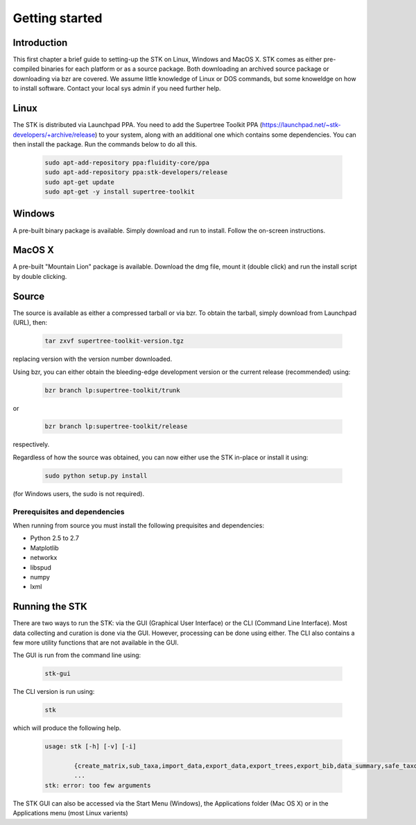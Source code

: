 Getting started
===============

Introduction
------------

This first chapter a brief guide to setting-up the STK on Linux, Windows and MacOS X. STK comes as either pre-compiled binaries for each platform or as a source package. Both downloading an archived source package or downloading via bzr are covered. We assume little knowledge of Linux or DOS commands, but some knoweldge on how to install software. Contact your local sys admin if you need further help. 

Linux
-----

The STK is distributed via Launchpad PPA. You need to add the Supertree Toolkit PPA (https://launchpad.net/~stk-developers/+archive/release) to your system, along with an additional one which contains some dependencies. You can then install the package. Run the commands below to do all this.
 
    .. code-block:: bash   

        sudo apt-add-repository ppa:fluidity-core/ppa
        sudo apt-add-repository ppa:stk-developers/release
        sudo apt-get update
        sudo apt-get -y install supertree-toolkit


Windows
-------

A pre-built binary package is available. Simply download and run to install. Follow the on-screen instructions.

MacOS X
-------

A pre-built "Mountain Lion" package is available. Download the dmg file, mount it (double click) and run the install script by double clicking.

Source
------

The source is available as either a compressed tarball or via bzr. To obtain the tarball, simply download from Launchpad (URL), then:
    
    .. code-block:: bash
        
        tar zxvf supertree-toolkit-version.tgz

replacing version with the version number downloaded. 

Using bzr, you can either obtain the bleeding-edge development version or the current release (recommended) using:

    .. code-block:: bash
        
        bzr branch lp:supertree-toolkit/trunk

or

    .. code-block:: bash
        
        bzr branch lp:supertree-toolkit/release

respectively.

Regardless of how the source was obtained, you can now either use the STK in-place or install it using:

    .. code-block:: bash
        
        sudo python setup.py install

(for Windows users, the sudo is not required).

Prerequisites and dependencies
""""""""""""""""""""""""""""""

When running from source you must install the following prequisites and dependencies:

* Python 2.5 to 2.7
* Matplotlib
* networkx
* libspud
* numpy
* lxml


Running the STK
---------------

There are two ways to run the STK: via the GUI (Graphical User Interface) or the CLI (Command Line Interface). Most data collecting and curation is done via the GUI. However, processing can be done using either. The CLI also contains a few more utility functions that are not available in the GUI.

The GUI is run from the command line using:

    .. code-block:: bash
        
        stk-gui

The CLI version is run using:

    .. code-block:: bash
        
        stk

which will produce the following help.

    .. code-block:: bash

        usage: stk [-h] [-v] [-i]
               
                {create_matrix,sub_taxa,import_data,export_data,export_trees,export_bib,data_summary,safe_taxonomic_reduction,data_ind,data_overlap,permute_trees,clean_data,replace_genera,convert_files,create_subset}
                ...
        stk: error: too few arguments

The STK GUI can also be accessed via the Start Menu (Windows), the Applications folder (Mac OS X) or in the Applications menu (most Linux varients)
